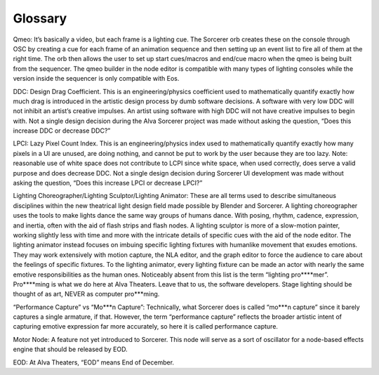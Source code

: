 Glossary
===========
Qmeo: It’s basically a video, but each frame is a lighting cue. The Sorcerer orb creates these on the console through OSC by creating a cue for each frame of an animation sequence and then setting up an event list to fire all of them at the right time. The orb then allows the user to set up start cues/macros and end/cue macro when the qmeo is being built from the sequencer. The qmeo builder in the node editor is compatible with many types of lighting consoles while the version inside the sequencer is only compatible with Eos.

DDC: Design Drag Coefficient. This is an engineering/physics coefficient used to mathematically quantify exactly how much drag is introduced in the artistic design process by dumb software decisions. A software with very low DDC will not inhibit an artist’s creative impulses. An artist using software with high DDC will not have creative impulses to begin with. Not a single design decision during the Alva Sorcerer project was made without asking the question, “Does this increase DDC or decrease DDC?”

LPCI: Lazy Pixel Count Index. This is an engineering/physics index used to mathematically quantify exactly how many pixels in a UI are unused, are doing nothing, and cannot be put to work by the user because they are too lazy. Note: reasonable use of white space does not contribute to LCPI since white space, when used correctly, does serve a valid purpose and does decrease DDC. Not a single design decision during Sorcerer UI development was made without asking the question, “Does this increase LPCI or decrease LPCI?”

Lighting Choreographer/Lighting Sculptor/Lighting Animator: These are all terms used to describe simultaneous disciplines within the new theatrical light design field made possible by Blender and Sorcerer. A lighting choreographer uses the tools to make lights dance the same way groups of humans dance. With posing, rhythm, cadence, expression, and inertia, often with the aid of flash strips and flash nodes. A lighting sculptor is more of a slow-motion painter, working slightly less with time and more with the intricate details of specific cues with the aid of the node editor. The lighting animator instead focuses on imbuing specific lighting fixtures with humanlike movement that exudes emotions. They may work extensively with motion capture, the NLA editor, and the graph editor to force the audience to care about the feelings of specific fixtures. To the lighting animator, every lighting fixture can be made an actor with nearly the same emotive responsibilities as the human ones. Noticeably absent from this list is the term “lighting pro****mer”. Pro****ming is what we do here at Alva Theaters. Leave that to us, the software developers. Stage lighting should be thought of as art, NEVER as computer pro***ming.

“Performance Capture” vs “Mo***n Capture”: Technically, what Sorcerer does is called “mo***n capture” since it barely captures a single armature, if that. However, the term “performance capture” reflects the broader artistic intent of capturing emotive expression far more accurately, so here it is called performance capture. 

Motor Node: A feature not yet introduced to Sorcerer. This node will serve as a sort of oscillator for a node-based effects engine that should be released by EOD.

EOD: At Alva Theaters, “EOD” means End of December.
